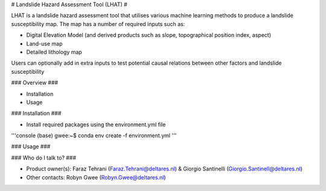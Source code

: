 # Landslide Hazard Assessment Tool (LHAT) #

LHAT is a landslide hazard assessment tool that utilises various machine learning
methods to produce a landslide susceptibility map. The map has a number of required inputs such as:

* Digital Elevation Model (and derived products such as slope, topographical position index, aspect)
* Land-use map
* Detailed lithology map

Users can optionally add in extra inputs to test potential causal relations between other factors and landslide susceptibility

### Overview ###

* Installation
* Usage

### Installation ###

* Install required packages using the environment.yml file
'''console
(base) gwee:~$ conda env create -f environment.yml
'''

### Usage ###



### Who do I talk to? ###

* Product owner(s): Faraz Tehrani (Faraz.Tehrani@deltares.nl) & Giorgio Santinelli (Giorgio.Santinell@deltares.nl)
* Other contacts: Robyn Gwee (Robyn.Gwee@deltares.nl)
